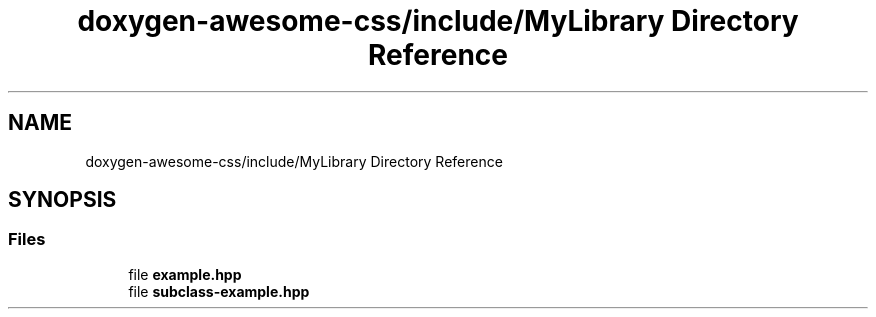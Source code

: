 .TH "doxygen-awesome-css/include/MyLibrary Directory Reference" 3 "Wed Mar 15 2023" "Namir" \" -*- nroff -*-
.ad l
.nh
.SH NAME
doxygen-awesome-css/include/MyLibrary Directory Reference
.SH SYNOPSIS
.br
.PP
.SS "Files"

.in +1c
.ti -1c
.RI "file \fBexample\&.hpp\fP"
.br
.ti -1c
.RI "file \fBsubclass\-example\&.hpp\fP"
.br
.in -1c
